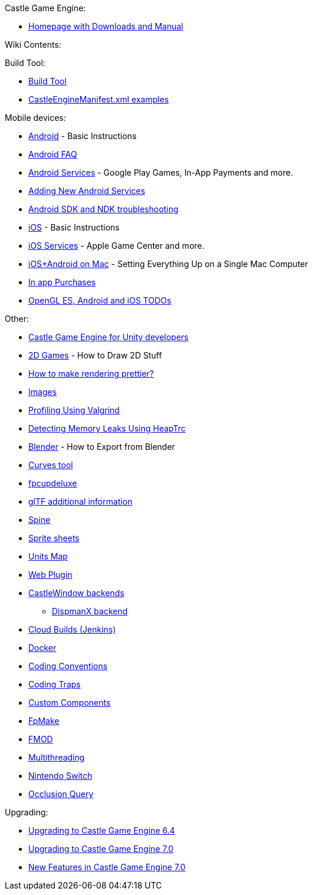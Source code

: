 :sectnums:
:source-highlighter: coderay
:toc: left

Castle Game Engine:

* https://castle-engine.sourceforge.io/[Homepage with Downloads and Manual]

Wiki Contents:

Build Tool:

* link:pass:[Build Tool][]
* link:pass:[CastleEngineManifest.xml examples][]

Mobile devices:

* link:pass:[Android][] - Basic Instructions
* link:pass:[Android FAQ][]
* link:pass:[Android Services][] - Google Play Games, In-App Payments and more.
* link:pass:[Adding New Android Services][]
* link:pass:[Android SDK and NDK troubleshooting][]
* link:pass:[iOS][] - Basic Instructions
* link:pass:[iOS Services][] - Apple Game Center and more.
* link:pass:[iOS+Android on Mac][] - Setting Everything Up on a Single Mac Computer
* link:pass:[In app Purchases][]
* link:pass:[OpenGL ES, Android and iOS TODOs][]

Other:

* link:pass:[Castle Game Engine for Unity developers][]
* link:pass:[2D Games][] - How to Draw 2D Stuff
* link:pass:[How to make rendering prettier?][]
* link:pass:[Images][]
* link:pass:[Profiling Using Valgrind][]
* link:pass:[Detecting Memory Leaks Using HeapTrc][]
* link:pass:[Blender][] - How to Export from Blender
* link:pass:[Curves tool][]
* link:pass:[fpcupdeluxe][]
* link:pass:[glTF additional information][]
* link:pass:[Spine][]
* link:pass:[Sprite sheets][]
* link:pass:[Units Map][]
* link:pass:[Web Plugin][]
* link:pass:[CastleWindow backends][]
 ** link:pass:[DispmanX backend][]
* link:pass:[Cloud Builds (Jenkins)][]
* link:pass:[Docker][]
* link:pass:[Coding Conventions][]
* link:pass:[Coding Traps][]
* link:pass:[Custom Components][]
* link:pass:[FpMake][]
* link:pass:[FMOD][]
* link:pass:[Multithreading][]
* link:pass:[Nintendo Switch][]
* link:pass:[Occlusion Query][]

Upgrading:

* link:pass:[Upgrading to Castle Game Engine 6.4][]
* link:pass:[Upgrading to Castle Game Engine 7.0][]
* link:pass:[New Features in Castle Game Engine 7.0][]
